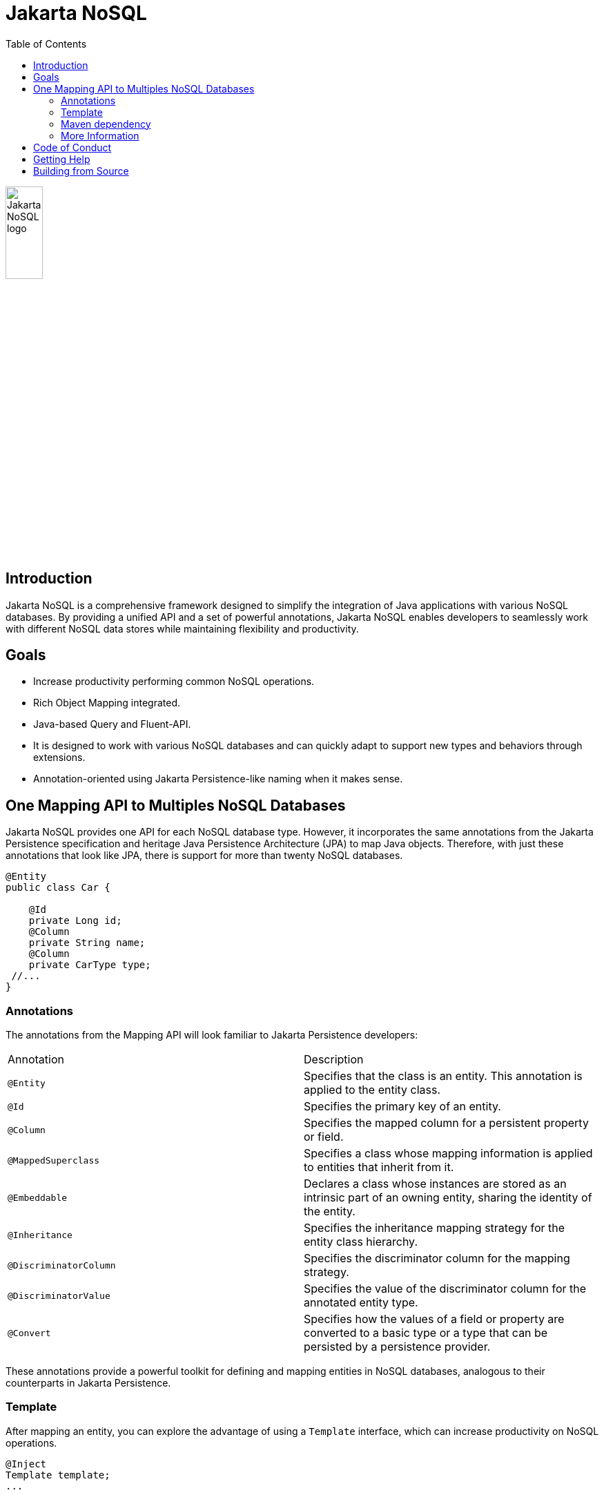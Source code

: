 = Jakarta NoSQL
:toc: auto

ifndef::imagesdir[:imagesdir: spec/src/main/asciidoc/images]
image::jakarta_ee_logo_schooner_color_stacked_default.png[Jakarta NoSQL logo,align=center, width=25%, height=25%]

== Introduction

Jakarta NoSQL is a comprehensive framework designed to simplify the integration of Java applications with various NoSQL databases. By providing a unified API and a set of powerful annotations, Jakarta NoSQL enables developers to seamlessly work with different NoSQL data stores while maintaining flexibility and productivity.

== Goals

* Increase productivity performing common NoSQL operations.
* Rich Object Mapping integrated.
* Java-based Query and Fluent-API.
* It is designed to work with various NoSQL databases and can quickly adapt to support new types and behaviors through extensions.
* Annotation-oriented using Jakarta Persistence-like naming when it makes sense.

== One Mapping API to Multiples NoSQL Databases

Jakarta NoSQL provides one API for each NoSQL database type. However, it incorporates the same annotations from the Jakarta Persistence specification and heritage Java Persistence Architecture (JPA) to map Java objects. Therefore, with just these annotations that look like JPA, there is support for more than twenty NoSQL databases.

[source,java]
----
@Entity
public class Car {

    @Id
    private Long id;
    @Column
    private String name;
    @Column
    private CarType type;
 //...
}
----

=== Annotations

The annotations from the Mapping API will look familiar to Jakarta Persistence developers:

[cols="2"]
|===
| Annotation | Description
| `@Entity` | Specifies that the class is an entity. This annotation is applied to the entity class.
| `@Id` | Specifies the primary key of an entity.
| `@Column` | Specifies the mapped column for a persistent property or field.
| `@MappedSuperclass` | Specifies a class whose mapping information is applied to entities that inherit from it.
| `@Embeddable` | Declares a class whose instances are stored as an intrinsic part of an owning entity, sharing the identity of the entity.
| `@Inheritance` | Specifies the inheritance mapping strategy for the entity class hierarchy.
| `@DiscriminatorColumn` | Specifies the discriminator column for the mapping strategy.
| `@DiscriminatorValue` | Specifies the value of the discriminator column for the annotated entity type.
| `@Convert` | Specifies how the values of a field or property are converted to a basic type or a type that can be persisted by a persistence provider.
|===

These annotations provide a powerful toolkit for defining and mapping entities in NoSQL databases, analogous to their counterparts in Jakarta Persistence.

=== Template

After mapping an entity, you can explore the advantage of using a `Template` interface, which can increase productivity on NoSQL operations.

[source,java]
----
@Inject
Template template;
...

Car ferrari = Car.id(1L)
        .name("Ferrari")
        .type(CarType.SPORT);

template.insert(ferrari);
Optional<Car> car = template.find(Car.class, 1L);
template.delete(Car.class, 1L);
----

The `Template` interface provides specialized methods to leverage the features of specific NoSQL database types.

=== Maven dependency

[source,xml]
----
<dependency>
    <groupId>jakarta.nosql</groupId>
    <artifactId>jakarta.nosql-api</artifactId>
    <version>1.0.1</version>
</dependency>
----

=== More Information

To learn more, please refer to the https://www.jnosql.org/spec/[reference documentation], and https://www.jnosql.org/javadoc/[JavaDocs].

== Code of Conduct

This project is governed by the Eclipse Foundation of Conduct. By participating, you are expected to uphold this code of conduct. Please report unacceptable behavior to codeofconduct@eclipse.org.

== Getting Help

Having trouble with Jakarta NoSQL? We’d love to help!

Please report any bugs, concerns or questions with Jakarta NoSQL to https://github.com/jakartaee/nosql.

== Building from Source

You don't need to build from source to use the project, but should you be interested in doing so, you can build it using Maven and Java 21 or higher.

[source, Bash]
----
mvn clean install
----
